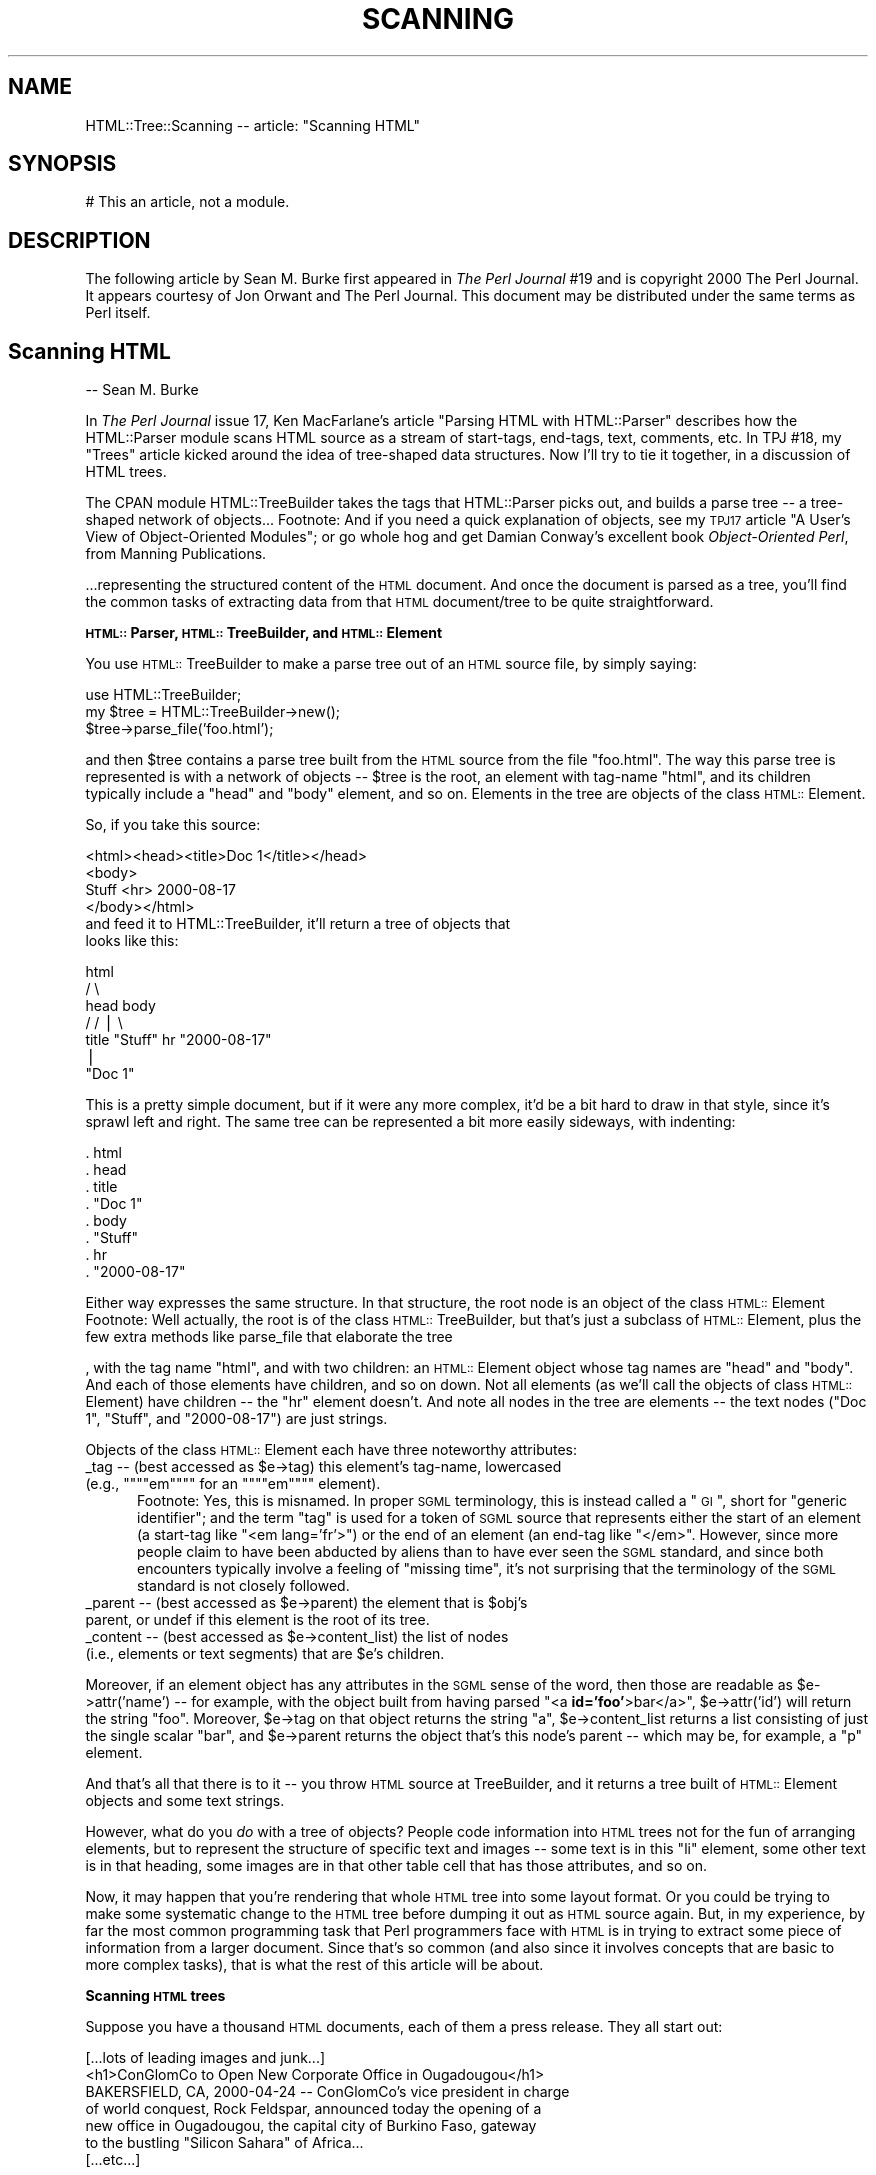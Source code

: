 .rn '' }`
''' $RCSfile$$Revision$$Date$
'''
''' $Log$
'''
.de Sh
.br
.if t .Sp
.ne 5
.PP
\fB\\$1\fR
.PP
..
.de Sp
.if t .sp .5v
.if n .sp
..
.de Ip
.br
.ie \\n(.$>=3 .ne \\$3
.el .ne 3
.IP "\\$1" \\$2
..
.de Vb
.ft CW
.nf
.ne \\$1
..
.de Ve
.ft R

.fi
..
'''
'''
'''     Set up \*(-- to give an unbreakable dash;
'''     string Tr holds user defined translation string.
'''     Bell System Logo is used as a dummy character.
'''
.tr \(*W-|\(bv\*(Tr
.ie n \{\
.ds -- \(*W-
.ds PI pi
.if (\n(.H=4u)&(1m=24u) .ds -- \(*W\h'-12u'\(*W\h'-12u'-\" diablo 10 pitch
.if (\n(.H=4u)&(1m=20u) .ds -- \(*W\h'-12u'\(*W\h'-8u'-\" diablo 12 pitch
.ds L" ""
.ds R" ""
'''   \*(M", \*(S", \*(N" and \*(T" are the equivalent of
'''   \*(L" and \*(R", except that they are used on ".xx" lines,
'''   such as .IP and .SH, which do another additional levels of
'''   double-quote interpretation
.ds M" """
.ds S" """
.ds N" """""
.ds T" """""
.ds L' '
.ds R' '
.ds M' '
.ds S' '
.ds N' '
.ds T' '
'br\}
.el\{\
.ds -- \(em\|
.tr \*(Tr
.ds L" ``
.ds R" ''
.ds M" ``
.ds S" ''
.ds N" ``
.ds T" ''
.ds L' `
.ds R' '
.ds M' `
.ds S' '
.ds N' `
.ds T' '
.ds PI \(*p
'br\}
.\"	If the F register is turned on, we'll generate
.\"	index entries out stderr for the following things:
.\"		TH	Title 
.\"		SH	Header
.\"		Sh	Subsection 
.\"		Ip	Item
.\"		X<>	Xref  (embedded
.\"	Of course, you have to process the output yourself
.\"	in some meaninful fashion.
.if \nF \{
.de IX
.tm Index:\\$1\t\\n%\t"\\$2"
..
.nr % 0
.rr F
.\}
.TH SCANNING 1 "perl 5.007, patch 00" "10/Mar/101" "User Contributed Perl Documentation"
.UC
.if n .hy 0
.if n .na
.ds C+ C\v'-.1v'\h'-1p'\s-2+\h'-1p'+\s0\v'.1v'\h'-1p'
.de CQ          \" put $1 in typewriter font
.ft CW
'if n "\c
'if t \\&\\$1\c
'if n \\&\\$1\c
'if n \&"
\\&\\$2 \\$3 \\$4 \\$5 \\$6 \\$7
'.ft R
..
.\" @(#)ms.acc 1.5 88/02/08 SMI; from UCB 4.2
.	\" AM - accent mark definitions
.bd B 3
.	\" fudge factors for nroff and troff
.if n \{\
.	ds #H 0
.	ds #V .8m
.	ds #F .3m
.	ds #[ \f1
.	ds #] \fP
.\}
.if t \{\
.	ds #H ((1u-(\\\\n(.fu%2u))*.13m)
.	ds #V .6m
.	ds #F 0
.	ds #[ \&
.	ds #] \&
.\}
.	\" simple accents for nroff and troff
.if n \{\
.	ds ' \&
.	ds ` \&
.	ds ^ \&
.	ds , \&
.	ds ~ ~
.	ds ? ?
.	ds ! !
.	ds /
.	ds q
.\}
.if t \{\
.	ds ' \\k:\h'-(\\n(.wu*8/10-\*(#H)'\'\h"|\\n:u"
.	ds ` \\k:\h'-(\\n(.wu*8/10-\*(#H)'\`\h'|\\n:u'
.	ds ^ \\k:\h'-(\\n(.wu*10/11-\*(#H)'^\h'|\\n:u'
.	ds , \\k:\h'-(\\n(.wu*8/10)',\h'|\\n:u'
.	ds ~ \\k:\h'-(\\n(.wu-\*(#H-.1m)'~\h'|\\n:u'
.	ds ? \s-2c\h'-\w'c'u*7/10'\u\h'\*(#H'\zi\d\s+2\h'\w'c'u*8/10'
.	ds ! \s-2\(or\s+2\h'-\w'\(or'u'\v'-.8m'.\v'.8m'
.	ds / \\k:\h'-(\\n(.wu*8/10-\*(#H)'\z\(sl\h'|\\n:u'
.	ds q o\h'-\w'o'u*8/10'\s-4\v'.4m'\z\(*i\v'-.4m'\s+4\h'\w'o'u*8/10'
.\}
.	\" troff and (daisy-wheel) nroff accents
.ds : \\k:\h'-(\\n(.wu*8/10-\*(#H+.1m+\*(#F)'\v'-\*(#V'\z.\h'.2m+\*(#F'.\h'|\\n:u'\v'\*(#V'
.ds 8 \h'\*(#H'\(*b\h'-\*(#H'
.ds v \\k:\h'-(\\n(.wu*9/10-\*(#H)'\v'-\*(#V'\*(#[\s-4v\s0\v'\*(#V'\h'|\\n:u'\*(#]
.ds _ \\k:\h'-(\\n(.wu*9/10-\*(#H+(\*(#F*2/3))'\v'-.4m'\z\(hy\v'.4m'\h'|\\n:u'
.ds . \\k:\h'-(\\n(.wu*8/10)'\v'\*(#V*4/10'\z.\v'-\*(#V*4/10'\h'|\\n:u'
.ds 3 \*(#[\v'.2m'\s-2\&3\s0\v'-.2m'\*(#]
.ds o \\k:\h'-(\\n(.wu+\w'\(de'u-\*(#H)/2u'\v'-.3n'\*(#[\z\(de\v'.3n'\h'|\\n:u'\*(#]
.ds d- \h'\*(#H'\(pd\h'-\w'~'u'\v'-.25m'\f2\(hy\fP\v'.25m'\h'-\*(#H'
.ds D- D\\k:\h'-\w'D'u'\v'-.11m'\z\(hy\v'.11m'\h'|\\n:u'
.ds th \*(#[\v'.3m'\s+1I\s-1\v'-.3m'\h'-(\w'I'u*2/3)'\s-1o\s+1\*(#]
.ds Th \*(#[\s+2I\s-2\h'-\w'I'u*3/5'\v'-.3m'o\v'.3m'\*(#]
.ds ae a\h'-(\w'a'u*4/10)'e
.ds Ae A\h'-(\w'A'u*4/10)'E
.ds oe o\h'-(\w'o'u*4/10)'e
.ds Oe O\h'-(\w'O'u*4/10)'E
.	\" corrections for vroff
.if v .ds ~ \\k:\h'-(\\n(.wu*9/10-\*(#H)'\s-2\u~\d\s+2\h'|\\n:u'
.if v .ds ^ \\k:\h'-(\\n(.wu*10/11-\*(#H)'\v'-.4m'^\v'.4m'\h'|\\n:u'
.	\" for low resolution devices (crt and lpr)
.if \n(.H>23 .if \n(.V>19 \
\{\
.	ds : e
.	ds 8 ss
.	ds v \h'-1'\o'\(aa\(ga'
.	ds _ \h'-1'^
.	ds . \h'-1'.
.	ds 3 3
.	ds o a
.	ds d- d\h'-1'\(ga
.	ds D- D\h'-1'\(hy
.	ds th \o'bp'
.	ds Th \o'LP'
.	ds ae ae
.	ds Ae AE
.	ds oe oe
.	ds Oe OE
.\}
.rm #[ #] #H #V #F C
.SH "NAME"
HTML::Tree::Scanning -- article: \*(L"Scanning HTML\*(R"
.SH "SYNOPSIS"
.PP
.Vb 1
\&  # This an article, not a module.
.Ve
.SH "DESCRIPTION"
The following article by Sean M. Burke first appeared in \fIThe Perl
Journal\fR #19 and is copyright 2000 The Perl Journal. It appears
courtesy of Jon Orwant and The Perl Journal.  This document may be
distributed under the same terms as Perl itself.
.SH "Scanning HTML"
-- Sean M. Burke
.PP
In \fIThe Perl Journal\fR issue 17, Ken MacFarlane's article \*(L"Parsing
HTML with HTML::Parser\*(R" describes how the HTML::Parser module scans
HTML source as a stream of start-tags, end-tags, text, comments, etc.
In TPJ #18, my \*(L"Trees\*(R" article kicked around the idea of tree-shaped
data structures.  Now I'll try to tie it together, in a discussion of
HTML trees.
.PP
The CPAN module HTML::TreeBuilder takes the
tags that HTML::Parser picks out, and builds a parse tree -- a
tree-shaped network of objects...
Footnote:
And if you need a quick explanation of objects, see my \s-1TPJ17\s0 article \*(L"A
User's View of Object-Oriented Modules\*(R"; or go whole hog and get Damian
Conway's excellent book \fIObject-Oriented Perl\fR, from Manning
Publications.
.PP
\&...representing the structured content of the \s-1HTML\s0 document.  And once
the document is parsed as a tree, you'll find the common tasks
of extracting data from that \s-1HTML\s0 document/tree to be quite
straightforward.
.Sh "\s-1HTML::\s0Parser, \s-1HTML::\s0TreeBuilder, and \s-1HTML::\s0Element"
You use \s-1HTML::\s0TreeBuilder to make a parse tree out of an \s-1HTML\s0 source
file, by simply saying:
.PP
.Vb 3
\&  use HTML::TreeBuilder;
\&  my $tree = HTML::TreeBuilder->new();
\&  $tree->parse_file('foo.html');
.Ve
and then \f(CW$tree\fR contains a parse tree built from the \s-1HTML\s0 source from
the file \*(L"foo.html\*(R".  The way this parse tree is represented is with a
network of objects -- \f(CW$tree\fR is the root, an element with tag-name
\*(L"html\*(R", and its children typically include a \*(L"head\*(R" and \*(L"body\*(R" element,
and so on.  Elements in the tree are objects of the class
\s-1HTML::\s0Element.
.PP
So, if you take this source:
.PP
.Vb 7
\&  <html><head><title>Doc 1</title></head>
\&  <body>
\&  Stuff <hr> 2000-08-17
\&  </body></html>
\& 
\&and feed it to HTML::TreeBuilder, it'll return a tree of objects that
\&looks like this:
.Ve
.Vb 7
\&               html
\&             /      \e
\&         head        body
\&        /          /   |  \e
\&     title    "Stuff"  hr  "2000-08-17"
\&       |
\&    "Doc 1"
.Ve
This is a pretty simple document, but if it were any more complex,
it'd be a bit hard to draw in that style, since it's sprawl left and
right.  The same tree can be represented a bit more easily sideways,
with indenting:
.PP
.Vb 8
\&  . html
\&     . head
\&        . title
\&           . "Doc 1"
\&     . body
\&        . "Stuff"
\&        . hr
\&        . "2000-08-17"
.Ve
Either way expresses the same structure.  In that structure, the root
node is an object of the class \s-1HTML::\s0Element
Footnote:
Well actually, the root is of the class \s-1HTML::\s0TreeBuilder, but that's
just a subclass of \s-1HTML::\s0Element, plus the few extra methods like
\f(CWparse_file\fR that elaborate the tree
.PP
, with the tag name \*(L"html\*(R", and with two children: an \s-1HTML::\s0Element
object whose tag names are \*(L"head\*(R" and \*(L"body\*(R".  And each of those
elements have children, and so on down.  Not all elements (as we'll
call the objects of class \s-1HTML::\s0Element) have children -- the \*(L"hr\*(R"
element doesn't.  And note all nodes in the tree are elements -- the
text nodes ("Doc 1\*(R", \*(L"Stuff\*(R", and \*(L"2000-08-17") are just strings.
.PP
Objects of the class \s-1HTML::\s0Element each have three noteworthy attributes:
.Ip "\f(CW_tag\fR -- (best accessed as \f(CW$e->tag\fR) this element's tag-name, lowercased (e.g., \*(N"em\*(T" for an \*(N"em\*(T" element)." 5
Footnote: Yes, this is misnamed.  In proper \s-1SGML\s0 terminology, this is
instead called a \*(L"\s-1GI\s0\*(R", short for \*(L"generic identifier\*(R"; and the term
\*(L"tag\*(R" is used for a token of \s-1SGML\s0 source that represents either
the start of an element (a start-tag like \*(L"<em lang='fr'>") or the end
of an element (an end-tag like \*(L"</em>\*(R".  However, since more people
claim to have been abducted by aliens than to have ever seen the
\s-1SGML\s0 standard, and since both encounters typically involve a feeling of
\*(L"missing time\*(R", it's not surprising that the terminology of the \s-1SGML\s0
standard is not closely followed.
.Ip "\f(CW_parent\fR -- (best accessed as \f(CW$e->parent\fR) the element that is \f(CW$obj\fR's parent, or undef if this element is the root of its tree." 5
.Ip "\f(CW_content\fR -- (best accessed as \f(CW$e->content_list\fR) the list of nodes (i.e., elements or text segments) that are \f(CW$e\fR's children." 5
.PP
Moreover, if an element object has any attributes in the \s-1SGML\s0 sense of
the word, then those are readable as \f(CW$e->attr('name')\fR -- for
example, with the object built from having parsed \*(L"<a
\fBid='foo\*(R'\fR>bar</a>\*(R", \f(CW$e->attr('id')\fR will return
the string \*(L"foo\*(R".  Moreover, \f(CW$e->tag\fR on that object returns the
string \*(L"a\*(R", \f(CW$e->content_list\fR returns a list consisting of just
the single scalar \*(L"bar\*(R", and \f(CW$e->parent\fR returns the object
that's this node's parent -- which may be, for example, a \*(L"p\*(R" element.
.PP
And that's all that there is to it -- you throw \s-1HTML\s0
source at TreeBuilder, and it returns a tree built of \s-1HTML::\s0Element
objects and some text strings.
.PP
However, what do you \fIdo\fR with a tree of objects?  People code
information into \s-1HTML\s0 trees not for the fun of arranging elements, but
to represent the structure of specific text and images -- some text is
in this \*(L"li\*(R" element, some other text is in that heading, some
images are in that other table cell that has those attributes, and so on.
.PP
Now, it may happen that you're rendering that whole \s-1HTML\s0 tree into some
layout format.  Or you could be trying to make some systematic change to
the \s-1HTML\s0 tree before dumping it out as \s-1HTML\s0 source again.  But, in my
experience, by far the most common programming task that Perl
programmers face with \s-1HTML\s0 is in trying to extract some piece
of information from a larger document.  Since that's so common (and
also since it involves concepts that are basic to more complex tasks),
that is what the rest of this article will be about.
.Sh "Scanning \s-1HTML\s0 trees"
Suppose you have a thousand \s-1HTML\s0 documents, each of them a press
release.  They all start out:
.PP
.Vb 7
\&  [...lots of leading images and junk...]
\&  <h1>ConGlomCo to Open New Corporate Office in Ougadougou</h1>
\&  BAKERSFIELD, CA, 2000-04-24 -- ConGlomCo's vice president in charge
\&  of world conquest, Rock Feldspar, announced today the opening of a
\&  new office in Ougadougou, the capital city of Burkino Faso, gateway
\&  to the bustling "Silicon Sahara" of Africa...
\&  [...etc...]
.Ve
\&...and what you've got to do is, for each document, copy whatever text
is in the \*(L"h1\*(R" element, so that you can, for example, make a table of
contents of it.  Now, there are three ways to do this:
.Ip "\(bu You can just use a regexp to scan the file for a text pattern." 5
For many very simple tasks, this will do fine.  Many \s-1HTML\s0 documents are,
in practice, very consistently formatted as far as placement of
linebreaks and whitespace, so you could just get away with scanning the
file like so:
.Sp
.Vb 18
\&  sub get_heading {
\&    my $filename = $_[0];
\&    local *HTML;
\&    open(HTML, $filename)
\&      or die "Couldn't open $filename);
\&    my $heading;
\&   Line:
\&    while(<HTML>) {
\&      if( m{<h1>(.*?)</h1>}i ) {  # match it!
\&        $heading = $1;
\&        last Line;
\&      }
\&    }
\&    close(HTML);
\&    warn "No heading in $filename?"
\&     unless defined $heading;
\&    return $heading;
\&  }
.Ve
This is quick and fast, but awfully fragile -- if there's a newline in
the middle of a heading's text, it won't match the above regexp, and
you'll get an error.  The regexp will also fail if the \*(L"h1\*(R" element's
start-tag has any attributes.  If you have to adapt your code to fit
more kinds of start-tags, you'll end up basically reinventing part of
\s-1HTML::\s0Parser, at which point you should probably just stop, and use
\s-1HTML::\s0Parser itself:
.Ip "\(bu You can use \s-1HTML::\s0Parser to scan the file for an \*(N"h1\*(T" start-tag token, then capture all the text tokens until the \*(N"h1\*(T" close-tag.  This approach is extensively covered in the Ken MacFarlane's \s-1TPJ17\s0 article \*(N"Parsing \s-1HTML\s0 with \s-1HTML::\s0Parser\*(T".  (A variant of this approach is to use \s-1HTML::\s0TokeParser, which presents a different and rather handier interface to the tokens that \s-1HTML::\s0Parser picks out.)" 5
Using \s-1HTML::\s0Parser is less fragile than our first approach, since it's
not sensitive to the exact internal formatting of the start-tag (much
less whether it's split across two lines).  However, when you need more
information about the context of the \*(L"h1\*(R" element, or if you're having
to deal with any of the tricky bits of \s-1HTML\s0, such as parsing of tables,
you'll find out the flat list of tokens that \s-1HTML::\s0Parser returns
isn't immediately useful.  To get something useful out of those tokens,
you'll need to write code that knows some things about what elements
take no content (as with \*(L"hr\*(R" elements), and that a \*(L"</p>\*(R" end-tags
are omissible, so a \*(L"<p>\*(R" will end any currently
open paragraph -- and you're well on your way to pointlessly
reinventing much of the code in \s-1HTML::\s0TreeBuilder
Footnote:
And, as the person who last rewrote that module, I can attest that it
wasn't terribly easy to get right!  Never underestimate the perversity
of people coding \s-1HTML\s0.
.Sp
, at which point you should probably just stop, and use
\s-1HTML::\s0TreeBuilder itself:
.Ip "\(bu You can use \s-1HTML::\s0Treebuilder, and scan the tree of element objects that you get back." 5
.PP
The last approach, using \s-1HTML::\s0TreeBuilder, is the diametric opposite of
first approach:  The first approach involves just elementary Perl and one
regexp, whereas the TreeBuilder approach involves being at home with
the concept of tree-shaped data structures and modules with
object-oriented interfaces, as well as with the particular interfaces
that \s-1HTML::\s0TreeBuilder and \s-1HTML::\s0Element provide.
.PP
However, what the TreeBuilder approach has going for it is that it's
the most robust, because it involves dealing with \s-1HTML\s0 in its \*(L"native\*(R"
format -- it deals with the tree structure that \s-1HTML\s0 code represents,
without any consideration of how the source is coded and with what
tags omitted.
.PP
So, to extract the text from the \*(L"h1\*(R" elements of an \s-1HTML\s0 document:
.PP
.Vb 13
\&  sub get_heading {
\&    my $tree = HTML::TreeBuilder->new;
\&    $tree->parse_file($_[0]);   # !
\&    my $heading;
\&    my $h1 = $tree->look_down('_tag', 'h1');  # !
\&    if($h1) {
\&      $heading = $h1->as_text;   # !
\&    } else {
\&      warn "No heading in $_[0]?";
\&    }
\&    $tree->delete; # clear memory!
\&    return $heading;
\&  }
.Ve
This uses some unfamiliar methods that need explaning.  The
\f(CWparse_file\fR method that we've seen before, builds a tree based on
source from the file given.  The \f(CWdelete\fR method is for marking a
tree's contents as available for garbage collection, when you're done
with the tree.  The \f(CWas_text\fR method returns a string that contains
all the text bits that are children (or otherwise descendants) of the
given node -- to get the text content of the \f(CW$h1\fR object, we could
just say:
.PP
.Vb 1
\&  $heading = join '', $h1->content_list;
.Ve
but that will work only if we're sure that the \*(L"h1\*(R" element's children
will be only text bits -- if the document contained:
.PP
.Vb 1
\&  <h1>Local Man Sees <cite>Blade</cite> Again</h1>
.Ve
then the sub-tree would be:
.PP
.Vb 5
\&  . h1
\&    . "Local Man Sees "
\&    . cite
\&      . "Blade"
\&    . " Again'
.Ve
so \f(CWjoin '', $h1->content_list\fR will be something like:
.PP
.Vb 1
\&  Local Man Sees HTML::Element=HASH(0x15424040) Again
.Ve
whereas \f(CW$h1->as_text\fR would yield:
.PP
.Vb 1
\&  Local Man Sees Blade Again
.Ve
and depending on what you're doing with the heading text, you might
want the \f(CWas_HTML\fR method instead.  It returns the (sub)tree
represented as \s-1HTML\s0 source.  \f(CW$h1->as_HTML\fR would yield:
.PP
.Vb 1
\&  <h1>Local Man Sees <cite>Blade</cite> Again</h1>
.Ve
However, if you wanted the contents of \f(CW$h1\fR as \s-1HTML\s0, but not the
\f(CW$h1\fR itself, you could say:
.PP
.Vb 5
\&  join '',
\&    map(
\&      ref($_) ? $_->as_HTML : $_,
\&      $h1->content_list
\&    )
.Ve
This \f(CWmap\fR iterates over the nodes in \f(CW$h1\fR's list of children; and
for each node that's just a text bit (as \*(L"Local Man Sees \*(L" is), it just
passes through that string value, and for each node that's an actual
object (causing \f(CWref\fR to be true), \f(CWas_HTML\fR will used instead of the
string value of the object itself (which would be something quite
useless, as most object values are).  So that \f(CWas_HTML\fR for the \*(L"cite\*(R"
element will be the string \*(L"<cite>Blade</cite>\*(R".  And then,
finally, \f(CWjoin\fR just puts into one string all the strings that the
\f(CWmap\fR returns.
.PP
Last but not least, the most important method in our \f(CWget_heading\fR sub
is the \f(CWlook_down\fR method.  This method looks down at the subtree
starting at the given object (\f(CW$h1\fR), looking for elements that meet
criteria you provide.
.PP
The criteria are specified in the method's argument list.  Each
criterion can consist of two scalars, a key and a value, which express
that you want elements that have that attribute (like \*(L"_tag\*(R", or
\*(L"src") with the given value ("h1"); or the criterion can be a
reference to a subroutine that, when called on the given element,
returns true if that is a node you're looking for.  If you specify
several criteria, then that's taken to mean that you want all the
elements that each satisfy \fIall\fR the criteria.  (In other words,
there's an \*(L"implicit \s-1AND\s0\*(R".)
.PP
And finally, there's a bit of an optimization -- if you call the
\f(CWlook_down\fR method in a scalar context, you get just the \fIfirst\fR node
(or undef if none) -- and, in fact, once \f(CWlook_down\fR finds that first
matching element, it doesn't bother looking any further.
.PP
So the example:
.PP
.Vb 1
\&  $h1 = $tree->look_down('_tag', 'h1');
.Ve
returns the first element at-or-under \f(CW$tree\fR whose \f(CW"_tag"\fR
attribute has the value \f(CW"h1"\fR.
.Sh "Complex Criteria in Tree Scanning"
Now, the above \f(CWlook_down\fR code looks like a lot of bother, with
barely more benefit than just grepping the file!  But consider if your
criteria were more complicated -- suppose you found that some of the
press releases that you were scanning had several \*(L"h1\*(R" elements,
possibly before or after the one you actually want.  For example:
.PP
.Vb 8
\&  <h1><center>Visit Our Corporate Partner
\&   <br><a href="/dyna/clickthru"
\&     ><img src="/dyna/vend_ad"></a>
\&  </center></h1>
\&  <h1><center>ConGlomCo President Schreck to Visit Regional HQ
\&   <br><a href="/photos/Schreck_visit_large.jpg"
\&     ><img src="/photos/Schreck_visit.jpg"></a>
\&  </center></h1>
.Ve
Here, you want to ignore the first \*(L"h1\*(R" element because it contains an
ad, and you want the text from the second \*(L"h1\*(R".  The problem is in
formalizing the way you know that it's an ad.  Since ad banners are
always entreating you to \*(L"visit\*(R" the sponsoring site, you could exclude
\*(L"h1\*(R" elements that contain the word \*(L"visit\*(R" under them:
.PP
.Vb 6
\&  my $real_h1 = $tree->look_down(
\&    '_tag', 'h1',
\&    sub {
\&      $_[0]->as_text !~ m/\ebvisit/i
\&    }
\&  );
.Ve
The first criterion looks for \*(L"h1\*(R" elements, and the second criterion
limits those to only the ones whose text content doesn't match
\f(CWm/\ebvisit/\fR.  But unfortunately, that won't work for our example,
since the second \*(L"h1\*(R" mentions \*(L"ConGlomCo President Schreck to
\fIVisit\fR Regional \s-1HQ\s0\*(R".
.PP
Instead you could try looking for the first \*(L"h1\*(R" element that
doesn't contain an image:
.PP
.Vb 6
\&  my $real_h1 = $tree->look_down(
\&    '_tag', 'h1',
\&    sub {
\&      not $_[0]->look_down('_tag', 'img')
\&    }
\&  );
.Ve
This criterion sub might seem a bit odd, since it calls \f(CWlook_down\fR
as part of a larger \f(CWlook_down\fR operation, but that's fine.  Note that
when considered as a boolean value, a \f(CWlook_down\fR in a scalar context
value returns false (specifically, undef) if there's no matching element
at or under the given element; and it returns the first matching
element (which, being a reference and object, is always a true value),
if any matches.  So, here, 
.PP
.Vb 3
\&  sub {
\&    not $_[0]->look_down('_tag', 'img')
\&  }
.Ve
means \*(L"return true only if this element has no \*(L'img\*(R' element as
descendants (and isn't an \*(L'img\*(R' element itself).\*(R"
.PP
This correctly filters out the first \*(L"h1\*(R" that contains the ad, but it
also incorrectly filters out the second \*(L"h1\*(R" that contains a
non-advertisement photo besides the headline text you want.
.PP
There clearly are detectable differences between the first and second
\*(L"h1\*(R" elements -- the only second one contains the string \*(L"Schreck\*(R", and
we could just test for that:
.PP
.Vb 6
\&  my $real_h1 = $tree->look_down(
\&    '_tag', 'h1',
\&    sub {
\&      $_[0]->as_text =~ m{Schreck}
\&    }
\&  );
.Ve
And that works fine for this one example, but unless all thousand of
your press releases have \*(L"Schreck\*(R" in the headline, that's just not a
general solution.  However, if all the ads-in-"h1"s that you want to
exclude involve a link whose \s-1URL\s0 involves \*(L"/dyna/\*(R", then you can use
that:
.PP
.Vb 11
\&  my $real_h1 = $tree->look_down(
\&    '_tag', 'h1',
\&    sub {
\&      my $link = $_[0]->look_down('_tag','a');
\&      return 1 unless $link;
\&        # no link means it's fine
\&      return 0 if $link->attr('href') =~ m{/dyna/};
\&        # a link to there is bad
\&      return 1; # otherwise okay
\&    }
\&  );
.Ve
Or you can look at it another way and say that you want the first \*(L"h1\*(R"
element that either contains no images, or else whose image has a \*(L"src\*(R"
attribute whose value contains \*(L"/photos/":
.PP
.Vb 11
\&  my $real_h1 = $tree->look_down(
\&    '_tag', 'h1',
\&    sub {
\&      my $img = $_[0]->look_down('_tag','img');
\&      return 1 unless $img;
\&        # no image means it's fine
\&      return 1 if $img->attr('src') =~ m{/photos/};
\&        # good if a photo
\&      return 0; # otherwise bad
\&    }
\&  );
.Ve
Recall that this use of \f(CWlook_down\fR in a scalar context means to return
the first element at or under \f(CW$tree\fR that matches all the criteria.
But if you notice that you can formulate criteria that'll match several
possible \*(L"h1\*(R" elements, some of which may be bogus but the \fIlast\fR one
of which is always the one you want, then you can use \f(CWlook_down\fR in a
list context, and just use the last element of that list:
.PP
.Vb 6
\&  my @h1s = $tree->look_down(
\&    '_tag', 'h1',
\&    ...maybe more criteria...
\&  );
\&  die "What, no h1s here?" unless @h1s;
\&  my $real_h1 = $h1s[-1]; # last or only
.Ve
.Sh "A Case Study: Scanning Yahoo News's \s-1HTML\s0"
The above (somewhat contrived) case involves extracting data from a
bunch of pre-existing \s-1HTML\s0 files.  In that sort of situation, if your
code works for all the files, then you know that the code \fIworks\fR --
since the data it's meant to handle won't go changing or growing; and,
typically, once you've used the program, you'll never need to use it
again.
.PP
The other kind of situation faced in many data extraction tasks is
where the program is used recurringly to handle new data -- such as
from ever-changing Web pages.  As a real-world example of this,
consider a program that you could use (suppose it's crontabbed) to
extract headline-links from subsections of Yahoo News
(\f(CWhttp://dailynews.yahoo.com/\fR).
.PP
Yahoo News has several subsections:
.Ip "http://dailynews.yahoo.com/h/tc/ for technology news" 5
.Ip "http://dailynews.yahoo.com/h/sc/ for science news" 5
.Ip "http://dailynews.yahoo.com/h/hl/ for health news" 5
.Ip "http://dailynews.yahoo.com/h/wl/ for world news" 5
.Ip "http://dailynews.yahoo.com/h/en/ for entertainment news" 5
.PP
and others.  All of them are built on the same basic \s-1HTML\s0 template --
and a scarily complicated template it is, especially when you look at
it with an eye toward making up rules that will select where the real
headline-links are, while screening out all the links to other parts of
Yahoo, other news services, etc.  You will need to puzzle
over the \s-1HTML\s0 source, and scrutinize the output of
\f(CW$tree->dump\fR on the parse tree of that \s-1HTML\s0.
.PP
Sometimes the only way to pin down what you're after is by position in
the tree. For example, headlines of interest may be in the third
column of the second row of the second table element in a page:
.PP
.Vb 4
\&  my $table = ( $tree->look_down('_tag','table') )[1];
\&  my $row2  = ( $table->look_down('_tag', 'tr' ) )[1];
\&  my $col3  = ( $row2->look-down('_tag', 'td')   )[2];
\&  ...then do things with $col3...
.Ve
Or they may be all the links in a \*(L"p\*(R" element that has at least three
\*(L"br\*(R" elements as children:
.PP
.Vb 8
\&  my $p = $tree->look_down(
\&    '_tag', 'p',
\&    sub {
\&      2 < grep { ref($_) and $_->tag eq 'br' }
\&               $_[0]->content_list
\&    }
\&  );
\&  @links = $p->look_down('_tag', 'a');
.Ve
But almost always, you can get away with looking for properties of the
of the thing itself, rather than just looking for contexts.  Now, if
you're lucky, the document you're looking through has clear semantic
tagging, such is as useful in \s-1CSS\s0 -- note the
class="headlinelink\*(R" bit here:
.PP
.Vb 2
\&  <a href="...long_news_url..." class="headlinelink">Elvis
\&  seen in tortilla</a>
.Ve
If you find anything like that, you could leap right in and select
links with:
.PP
.Vb 1
\&  @links = $tree->look_down('class','headlinelink');
.Ve
Regrettably, your chances of seeing any sort of semantic markup
principles really being followed with actual \s-1HTML\s0 are pretty thin.
Footnote:
In fact, your chances of finding a page that is simply free of \s-1HTML\s0
errors are even thinner.  And surprisingly, sites like Amazon or Yahoo
are typically worse as far as quality of code than personal sites
whose entire production cycle involves simply being saved and uploaded
from Netscape Composer.
.PP
The code may be sort of \*(L"accidentally semantic\*(R", however -- for example,
in a set of pages I was scanning recently, I found that looking for
\*(L"td\*(R" elements with a \*(L"width\*(R" attribute value of \*(L"375\*(R" got me exactly
what I wanted.  No-one designing that page ever conceived of
\*(L"width=375\*(R" as \fImeaning\fR \*(L"this is a headline\*(R", but if you impute it
to mean that, it works.
.PP
An approach like this happens to work for the Yahoo News code, because
the headline-links are distinguished by the fact that they (and they
alone) contain a \*(L"b\*(R" element:
.PP
.Vb 1
\&  <a href="...long_news_url..."><b>Elvis seen in tortilla</b></a>
.Ve
or, diagrammed as a part of the parse tree:
.PP
.Vb 3
\&  . a  [href="...long_news_url..."]
\&    . b
\&      . "Elvis seen in tortilla"
.Ve
A rule that matches these can be formalized as \*(L"look for any \*(L'a\*(R'
element that has only one daugher node, which must be a \*(L'b\*(R' element\*(R".
And this is what it looks like when cooked up as a \f(CWlook_down\fR
expression and prefaced with a bit of code that retrieves the text of
the given Yahoo News page and feeds it to TreeBuilder:
.PP
.Vb 36
\&  use strict;
\&  use HTML::TreeBuilder 2.97;
\&  use LWP::UserAgent;
\&  sub get_headlines {
\&    my $url = $_[0] || die "What URL?";
\&    
\&    my $response = LWP::UserAgent->new->request(
\&      HTTP::Request->new( GET => $url )
\&    );
\&    unless($response->is_success) {
\&      warn "Couldn't get $url: ", $response->status_line, "\en";
\&      return;
\&    }
\&    
\&    my $tree = HTML::TreeBuilder->new();
\&    $tree->parse($response->content);
\&    $tree->eof;
\&    
\&    my @out;
\&    foreach my $link (
\&      $tree->look_down(   # !
\&        '_tag', 'a',
\&        sub {
\&          return unless $_[0]->attr('href');
\&          my @c = $_[0]->content_list;
\&          @c == 1 and ref $c[0] and $c[0]->tag eq 'b';
\&        }
\&      )
\&    ) {
\&      push @out, [ $link->attr('href'), $link->as_text ];
\&    }
\&    
\&    warn "Odd, fewer than 6 stories in $url!" if @out < 6;
\&    $tree->delete;
\&    return @out;
\&  }
.Ve
\&...and add a bit of code to actually call that routine and display the
results...
.PP
.Vb 9
\&  foreach my $section (qw[tc sc hl wl en]) {
\&    my @links = get_headlines(
\&      "http://dailynews.yahoo.com/h/$section/"
\&    );
\&    print
\&      $section, ": ", scalar(@links), " stories\en",
\&      map(("  ", $_->[0], " : ", $_->[1], "\en"), @links),
\&      "\en";
\&  }
.Ve
And we've got our own headline-extractor service!  This in and of
itself isn't no amazingly useful (since if you want to see the
headlines, you \fIcan\fR just look at the Yahoo News pages), but it could
easily be the basis for quite useful features like filtering the
headlines for matching certain keywords of interest to you.
.PP
Now, one of these days, Yahoo News will decide to change its \s-1HTML\s0
template.  When this happens, this will appear to the above program as
there being no links that meet the given criteria; or, less likely,
dozens of erroneous links will meet the criteria.  In either case, the
criteria will have to be changed for the new template; they may just
need adjustment, or you may need to scrap them and start over.
.Sh "\fIRegardez, duvet!\fR"
It's often quite a challenge to write criteria to match the desired
parts of an \s-1HTML\s0 parse tree.  Very often you \fIcan\fR pull it off with a
simple \f(CW$tree->look_down('_tag', 'h1')\fR, but sometimes you do
have to keep adding and refining criteria, until you might end up with
complex filters like what I've shown in this article.  The
benefit to learning how to deal with \s-1HTML\s0 parse trees is that one main
search tool, the \f(CWlook_down\fR method, can do most of the work, making
simple things easy, while still making hard things possible.
.PP
\fB[end body of article]\fR
.Sh "[Author Credit]"
Sean M. Burke (\f(CWsburke@cpan.org\fR) is the current maintainer of
\f(CWHTML::TreeBuilder\fR and \f(CWHTML::Element\fR, both originally by
Gisle Aas.
.PP
Sean adds: \*(L"I'd like to thank the folks who listened to me ramble
incessantly about \s-1HTML::\s0TreeBuilder and \s-1HTML::\s0Element at this year's Yet
Another Perl Conference and O'Reilly Open Source Software Convention.\*(R"
.SH "BACK"
Return to the HTML::Tree docs.

.rn }` ''
.IX Title "SCANNING 1"
.IX Name "HTML::Tree::Scanning - article: "Scanning HTML""

.IX Header "NAME"

.IX Header "SYNOPSIS"

.IX Header "DESCRIPTION"

.IX Header "Scanning HTML"

.IX Subsection "\s-1HTML::\s0Parser, \s-1HTML::\s0TreeBuilder, and \s-1HTML::\s0Element"

.IX Item "\f(CW_tag\fR -- (best accessed as \f(CW$e->tag\fR) this element's tag-name, lowercased (e.g., \*(N"em\*(T" for an \*(N"em\*(T" element)."

.IX Item "\f(CW_parent\fR -- (best accessed as \f(CW$e->parent\fR) the element that is \f(CW$obj\fR's parent, or undef if this element is the root of its tree."

.IX Item "\f(CW_content\fR -- (best accessed as \f(CW$e->content_list\fR) the list of nodes (i.e., elements or text segments) that are \f(CW$e\fR's children."

.IX Subsection "Scanning \s-1HTML\s0 trees"

.IX Item "\(bu You can just use a regexp to scan the file for a text pattern."

.IX Item "\(bu You can use \s-1HTML::\s0Parser to scan the file for an \*(N"h1\*(T" start-tag token, then capture all the text tokens until the \*(N"h1\*(T" close-tag.  This approach is extensively covered in the Ken MacFarlane's \s-1TPJ17\s0 article \*(N"Parsing \s-1HTML\s0 with \s-1HTML::\s0Parser\*(T".  (A variant of this approach is to use \s-1HTML::\s0TokeParser, which presents a different and rather handier interface to the tokens that \s-1HTML::\s0Parser picks out.)"

.IX Item "\(bu You can use \s-1HTML::\s0Treebuilder, and scan the tree of element objects that you get back."

.IX Subsection "Complex Criteria in Tree Scanning"

.IX Subsection "A Case Study: Scanning Yahoo News's \s-1HTML\s0"

.IX Item "http://dailynews.yahoo.com/h/tc/ for technology news"

.IX Item "http://dailynews.yahoo.com/h/sc/ for science news"

.IX Item "http://dailynews.yahoo.com/h/hl/ for health news"

.IX Item "http://dailynews.yahoo.com/h/wl/ for world news"

.IX Item "http://dailynews.yahoo.com/h/en/ for entertainment news"

.IX Subsection "\fIRegardez, duvet!\fR"

.IX Subsection "[Author Credit]"

.IX Header "BACK"

